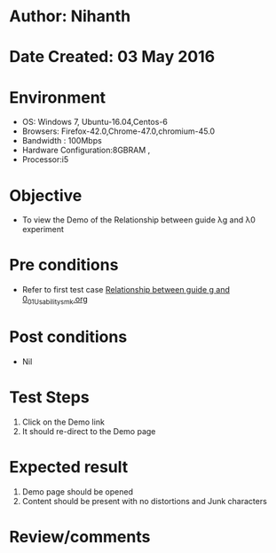 * Author: Nihanth
* Date Created: 03 May 2016
* Environment
  - OS: Windows 7, Ubuntu-16.04,Centos-6
  - Browsers: Firefox-42.0,Chrome-47.0,chromium-45.0
  - Bandwidth : 100Mbps
  - Hardware Configuration:8GBRAM , 
  - Processor:i5

* Objective
  - To view the Demo of the Relationship between guide λg and λ0 experiment

* Pre conditions
  - Refer to first test case [[https://github.com/Virtual-Labs/engineering-electro-magnetics-laboratory-iitd/blob/master/test-cases/integration_test-cases/Relationship between guide g and 0/Relationship between guide g and 0_01_Usability_smk.org][Relationship between guide g and 0_01_Usability_smk.org]]

* Post conditions
  - Nil
* Test Steps
  1. Click on the Demo link 
  2. It should re-direct to the Demo page

* Expected result
  1. Demo page should be opened
  2. Content should be present with no distortions and Junk characters

* Review/comments


